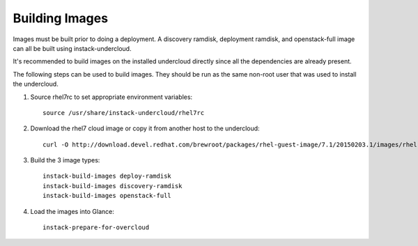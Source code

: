 Building Images
===============

Images must be built prior to doing a deployment. A discovery ramdisk,
deployment ramdisk, and openstack-full image can all be built using
instack-undercloud.

It's recommended to build images on the installed undercloud directly since all
the dependencies are already present.

The following steps can be used to build images. They should be run as the same
non-root user that was used to install the undercloud.

#. Source rhel7rc to set appropriate environment variables::

    source /usr/share/instack-undercloud/rhel7rc

#. Download the rhel7 cloud image or copy it from another host to the
   undercloud::

    curl -O http://download.devel.redhat.com/brewroot/packages/rhel-guest-image/7.1/20150203.1/images/rhel-guest-image-7.1-20150203.1.x86_64.qcow2

#. Build the 3 image types::

    instack-build-images deploy-ramdisk
    instack-build-images discovery-ramdisk
    instack-build-images openstack-full

#. Load the images into Glance::

    instack-prepare-for-overcloud

